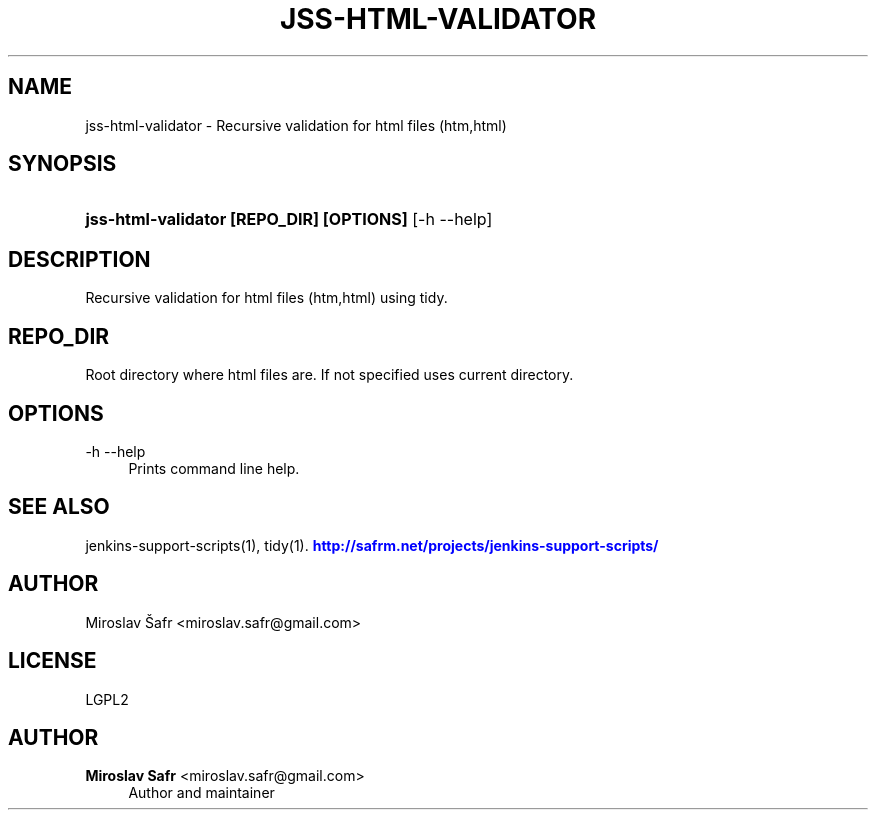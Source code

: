 '\" t
.\"     Title: jss-html-validator
.\"    Author: Miroslav Safr <miroslav.safr@gmail.com>
.\" Generator: DocBook XSL Stylesheets v1.76.1 <http://docbook.sf.net/>
.\"      Date: 20140305_1718
.\"    Manual: Support scripts for releasing and CI environemnts
.\"    Source: jenkins-support-scripts 1.2.0
.\"  Language: English
.\"
.TH "JSS\-HTML\-VALIDATOR" "1" "20140305_1718" "jenkins-support-scripts 1.2.0" "Support scripts for releasing"
.\" -----------------------------------------------------------------
.\" * Define some portability stuff
.\" -----------------------------------------------------------------
.\" ~~~~~~~~~~~~~~~~~~~~~~~~~~~~~~~~~~~~~~~~~~~~~~~~~~~~~~~~~~~~~~~~~
.\" http://bugs.debian.org/507673
.\" http://lists.gnu.org/archive/html/groff/2009-02/msg00013.html
.\" ~~~~~~~~~~~~~~~~~~~~~~~~~~~~~~~~~~~~~~~~~~~~~~~~~~~~~~~~~~~~~~~~~
.ie \n(.g .ds Aq \(aq
.el       .ds Aq '
.\" -----------------------------------------------------------------
.\" * set default formatting
.\" -----------------------------------------------------------------
.\" disable hyphenation
.nh
.\" disable justification (adjust text to left margin only)
.ad l
.\" -----------------------------------------------------------------
.\" * MAIN CONTENT STARTS HERE *
.\" -----------------------------------------------------------------
.SH "NAME"
jss-html-validator \- Recursive validation for html files (htm,html)
.SH "SYNOPSIS"
.HP \w'\fBjss\-html\-validator\ [REPO_DIR]\ [OPTIONS]\fR\ 'u
\fBjss\-html\-validator [REPO_DIR] [OPTIONS]\fR [\-h\ \-\-help]
.SH "DESCRIPTION"
.PP
Recursive validation for html files (htm,html) using tidy\&.
.SH "REPO_DIR"
.PP
Root directory where html files are\&. If not specified uses current directory\&.
.SH "OPTIONS"
.PP
\-h \-\-help
.RS 4
Prints command line help\&.
.RE
.SH "SEE ALSO"
.PP
jenkins\-support\-scripts(1), tidy(1)\&.
\m[blue]\fB\%http://safrm.net/projects/jenkins-support-scripts/\fR\m[]
.SH "AUTHOR"
.PP
Miroslav Šafr <miroslav\&.safr@gmail\&.com>
.SH "LICENSE"
.PP
LGPL2
.SH "AUTHOR"
.PP
\fBMiroslav Safr\fR <\&miroslav\&.safr@gmail\&.com\&>
.RS 4
Author and maintainer
.RE
